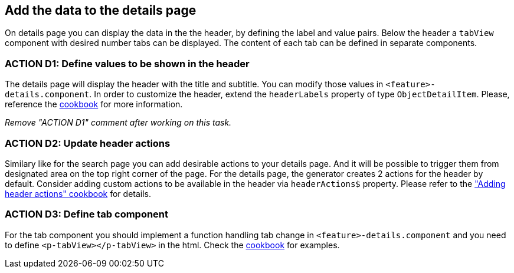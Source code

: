 == Add the data to the details page

:idprefix:
:idseparator: -

:adding_details_cookbook_url: xref:latest@guides:angular:ngrx/cookbook/adding-details-page/details-page.adoc
:adding_details_tab_cookbook_url: xref:latest@guides:angular:ngrx/cookbook/adding-details-page/details-page.adoc#tab
:adding_header_actions_cookbook_url: xref:latest@guides:angular:ngrx/cookbook/adding-header-actions/actions.adoc

On details page you can display the data in the the header, by defining the label and value pairs. Below the header a `tabView` component with desired number tabs can be displayed. The content of each tab can be defined in separate components.

[#action-1]
=== ACTION D1: Define values to be shown in the header

The details page will display the header with the title and subtitle. You can modify those values in `+<feature>-details.component+`. In order to customize the header, extend the `headerLabels` property of type `ObjectDetailItem`.  Please, reference the {adding_details_cookbook_url}[cookbook] for more information.

_Remove "ACTION D1" comment after working on this task._


=== ACTION D2: Update header actions

Similary like for the search page you can add desirable actions to your details page. And it will be possible to trigger them from designated area on the top right corner of the page. 
For the details page, the generator creates 2 actions for the header by default. Consider adding custom actions to be available in the header via `headerActions$` property. 
Please refer to the {adding_header_actions_cookbook_url}["Adding header actions" cookbook] for details.

=== ACTION D3: Define tab component

For the tab component you should implement a function handling tab change in `+<feature>-details.component+` and you need to define `+<p-tabView></p-tabView>+` in the html. Check the {adding_details_tab_cookbook_url}[cookbook] for examples.


